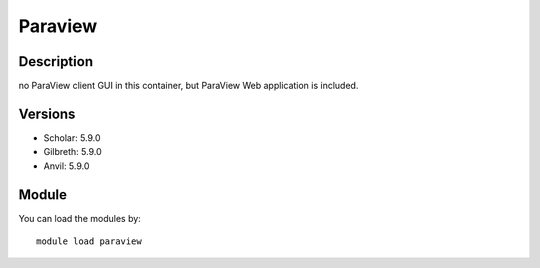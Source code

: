 .. _backbone-label:

Paraview
==============================

Description
~~~~~~~~
no ParaView client GUI in this container, but ParaView Web application is included.

Versions
~~~~~~~~
- Scholar: 5.9.0
- Gilbreth: 5.9.0
- Anvil: 5.9.0

Module
~~~~~~~~
You can load the modules by::

    module load paraview

